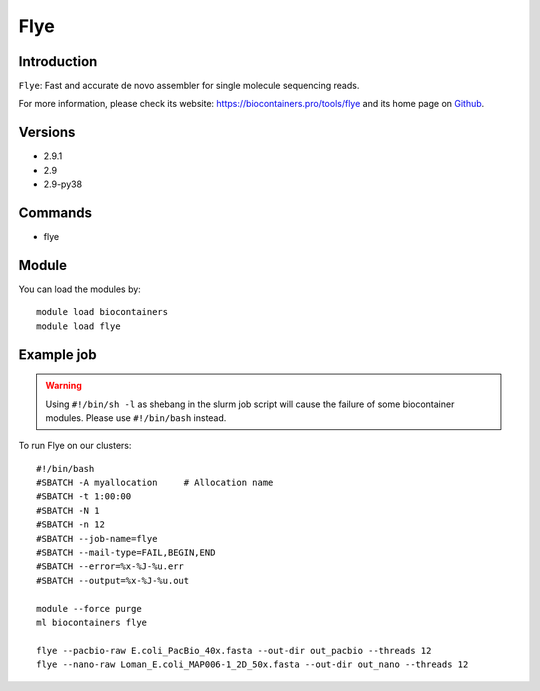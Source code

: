 .. _backbone-label:

Flye
==============================

Introduction
~~~~~~~~
``Flye``: Fast and accurate de novo assembler for single molecule sequencing reads. 

| For more information, please check its website: https://biocontainers.pro/tools/flye and its home page on `Github`_.

Versions
~~~~~~~~
- 2.9.1
- 2.9
- 2.9-py38

Commands
~~~~~~~
- flye

Module
~~~~~~~~
You can load the modules by::
    
    module load biocontainers
    module load flye

Example job
~~~~~
.. warning::
    Using ``#!/bin/sh -l`` as shebang in the slurm job script will cause the failure of some biocontainer modules. Please use ``#!/bin/bash`` instead.

To run Flye on our clusters::

    #!/bin/bash
    #SBATCH -A myallocation     # Allocation name 
    #SBATCH -t 1:00:00
    #SBATCH -N 1
    #SBATCH -n 12
    #SBATCH --job-name=flye
    #SBATCH --mail-type=FAIL,BEGIN,END
    #SBATCH --error=%x-%J-%u.err
    #SBATCH --output=%x-%J-%u.out

    module --force purge
    ml biocontainers flye

    flye --pacbio-raw E.coli_PacBio_40x.fasta --out-dir out_pacbio --threads 12
    flye --nano-raw Loman_E.coli_MAP006-1_2D_50x.fasta --out-dir out_nano --threads 12
.. _Github: https://github.com/fenderglass/Flye
